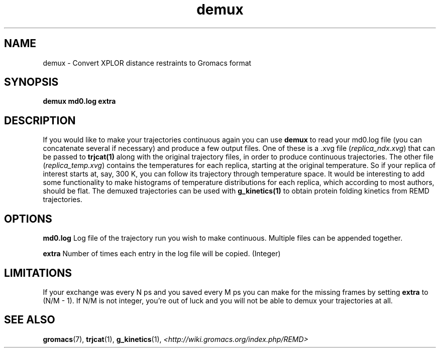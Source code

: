 .TH "demux" "1" "13 Oct 2008" "GROMACS suite, Version 4.0"
.SH NAME
demux \- Convert XPLOR distance restraints to Gromacs format
.SH SYNOPSIS
\f3demux\fP
.B "md0.log "
.B "extra "
.SH DESCRIPTION
If you would like to make your trajectories continuous again you can use
.B demux
to read your md0.log file (you can
concatenate several if necessary) and produce a few output files. One of these
is a .xvg file (\fIreplica_ndx.xvg\fR) that can be passed to 
.BR trjcat(1)
along with the
original trajectory files, in order to produce continuous trajectories. The
other file (\fIreplica_temp.xvg\fR) contains the temperatures for each replica,
starting at the original temperature. So if your replica of interest starts at,
say, 300 K, you can follow its trajectory through temperature space. It would
be interesting to add some functionality to make histograms of temperature
distributions for each replica, which according to most authors, should be
flat. The demuxed trajectories can be used with
.BR g_kinetics(1)
to obtain protein folding kinetics from REMD trajectories.

.SH OPTIONS
.B md0.log
Log file of the trajectory run you wish to make continuous.  Multiple files can
be appended together.

.B extra
Number of times each entry in the log file will be copied.  (Integer)

.SH LIMITATIONS
If your exchange was every N ps and you saved every M ps you can make for
the missing frames by setting \fBextra\fR to (N/M - 1). If N/M is not integer,
you're out of luck and you will not be able to demux your trajectories at all.

.SH SEE ALSO
.BR gromacs (7),
.BR trjcat (1),
.BR g_kinetics (1),
.I <http://wiki.gromacs.org/index.php/REMD>
